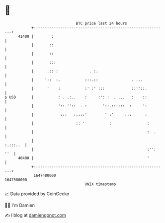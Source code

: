 * 👋

#+begin_example
                                   BTC price last 24 hours                    
               +------------------------------------------------------------+ 
         41400 |        :                                                   | 
               |       ::                                                   | 
               |       ::                                                   | 
               |       :::                                                  | 
               |      .:: :              . :.                               | 
               |     '::  :.           :::.::               . ...           | 
               |      '    :           :' :' :::            ::''::.         | 
   $ USD       |           : . .:..    :     :': :  . ...   :    ::         | 
               |           '::.''::  . :       '::.::::::  :     ':         | 
               |            :::   :.:::'        ' :'     :::      :         | 
               |                   :: '           :                :        | 
               |                                                   :  .     | 
               |                                                   :.:::..  | 
               |                                                   :'': ''  | 
         40400 |                                                   '        | 
               +------------------------------------------------------------+ 
                1647480000                                        1647580000  
                                       UNIX timestamp                         
#+end_example
📈 Data provided by CoinGecko

🧑‍💻 I'm Damien

✍️ I blog at [[https://www.damiengonot.com][damiengonot.com]]
